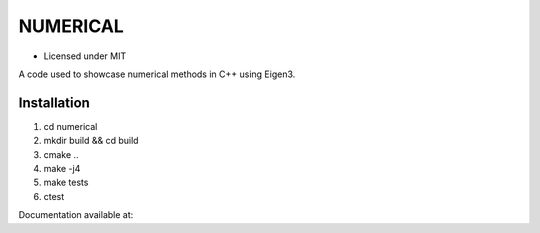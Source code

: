 *********
NUMERICAL
*********

- Licensed under MIT

A code used to showcase numerical methods in C++ using Eigen3.

Installation
############


1. cd numerical
2. mkdir build && cd build
3. cmake ..
4. make -j4
5. make tests
6. ctest

Documentation available at: 

